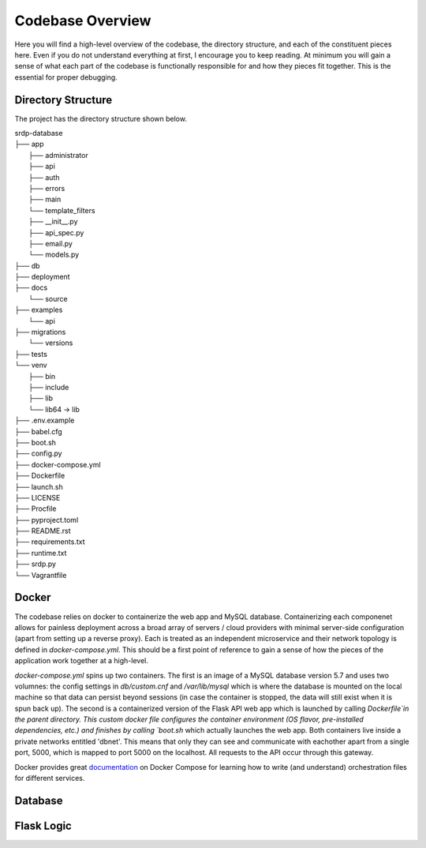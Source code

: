 Codebase Overview
==================

.. _codebase:

Here you will find a high-level overview of the codebase, the directory structure, and each of the constituent pieces here.
Even if you do not understand everything at first, I encourage you to keep reading. At minimum you will gain a sense of what
each part of the codebase is functionally responsible for and how they pieces fit together. This is the essential for proper
debugging.

.. _directoryStructure:

Directory Structure
-------------------

The project has the directory structure shown below.

| srdp-database
| ├── app
|     ├── administrator
|     ├── api
|     ├── auth
|     ├── errors
|     ├── main
|     └── template_filters
|     ├── __init__.py
|     ├── api_spec.py
|     ├── email.py
|     └── models.py
| ├── db
| ├── deployment
| ├── docs
|     └── source
| ├── examples
|     └── api
| ├── migrations
|     └── versions
| ├── tests
| └── venv
|     ├── bin
|     ├── include
|     ├── lib
|     └── lib64 -> lib
| ├── .env.example
| ├── babel.cfg
| ├── boot.sh
| ├── config.py
| ├── docker-compose.yml
| ├── Dockerfile
| ├── launch.sh
| ├── LICENSE
| ├── Procfile
| ├── pyproject.toml
| ├── README.rst
| ├── requirements.txt
| ├── runtime.txt
| ├── srdp.py
| └── Vagrantfile

.. _docker:

Docker
------

The codebase relies on docker to containerize the web app and MySQL database. Containerizing each componenet allows for
painless deployment across a broad array of servers / cloud providers with minimal server-side configuration
(apart from setting up a reverse proxy). Each is treated as an independent microservice and their
network topology is defined in `docker-compose.yml`. This should be a first point of reference to gain a sense of how
the pieces of the application work together at a high-level.

`docker-compose.yml` spins up two containers. The first is an image of a MySQL database version 5.7 and uses two volumnes: the config settings in `db/custom.cnf` and
`/var/lib/mysql` which is where the database is mounted on the local machine so that data can persist beyond sessions (in case the container is stopped, the data will still exist
when it is spun back up). The second is a containerized version of the Flask API web app which is launched by calling `Dockerfile`in the parent directory. This custom docker file
configures the container environment (OS flavor, pre-installed dependencies, etc.) and finishes by calling `boot.sh` which actually launches the web app. Both containers live inside
a private networks entitled 'dbnet'. This means that only they can see and communicate with eachother apart from a single port, 5000, which is mapped to port 5000 on the localhost.
All requests to the API occur through this gateway.

Docker provides great `documentation <https://docs.docker.com/compose/>`_ on Docker Compose for learning how to write (and understand) orchestration files for
different services.

.. _database:

Database
--------

.. _flaskLogic:

Flask Logic
-----------



